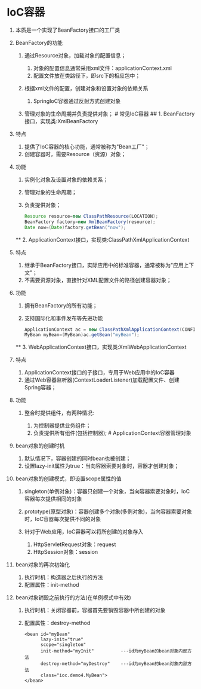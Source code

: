 

* IoC容器


1.  本质是一个实现了BeanFactory接口的工厂类
2.  BeanFactory的功能

    1. 通过Resource对象，加载对象的配置信息；

       1. 对象的配置信息通常采用xml文件：applicationContext.xml
       2. 配置文件放在类路径下，即src下的相应包中；

    2. 根据xml文件的配置，创建对象和设置对象的依赖关系

       1. SpringIoC容器通过反射方式创建对象

    3. 管理对象的生命周期并负责提供对象； # 常见IoC容器 ## 1.
       BeanFactory接口，实现类:XmlBeanFactory

3.  特点

    1. 提供了IoC容器的核心功能，通常被称为"Bean工厂"；
    2. 创建容器时，需要Resource（资源）对象；

4.  功能

    1. 实例化对象及设置对象的依赖关系；
    2. 管理对象的生命周期；
    3. 负责提供对象；

    #+begin_src java
          Resource resource=new ClassPathResource(LOCATION);
          BeanFactory factory=new XmlBeanFactory(resource);
          Date now=(Date)factory.getBean("now");
    #+end_src

    ** 2. ApplicationContext接口，实现类:ClassPathXmlApplicationContext


5.  特点

    1. 继承于BeanFactory接口，实际应用中的标准容器，通常被称为"应用上下文"；
    2. 不需要资源对象，直接针对XML配置文件的路径创建容器对象；

6.  功能

    1. 拥有BeanFactory的所有功能；
    2. 支持国际化和事件发布等先进功能

    #+begin_src java
          ApplicationContext ac = new ClassPathXmlApplicationContext(CONFIG);
          MyBean myBean=(MyBean)ac.getBean("myBean");
    #+end_src

    ** 3. WebApplicationContext接口，实现类:XmlWebApplicationContext


7.  特点

    1. ApplicationContext接口的子接口，专用于Web应用中的IoC容器
    2. 通过Web容器监听器(ContextLoaderListener)加载配置文件、创建Spring容器；

8.  功能

    1. 整合时提供组件，有两种情况:

       1. 为控制器提供业务组件；
       2. 负责提供所有组件(包括控制器); # ApplicationContext容器管理对象

9.  bean对象的创建时机

    1. 默认情况下，容器创建的同时bean也被创建；
    2. 设置lazy-init属性为true：当向容器索要对象时，容器才创建对象；

10. bean对象的创建模式，即设置scope属性的值

    1. singleton(单例对象)：容器只创建一个对象，当向容器索要对象时，IoC容器每次提供相同的对象
    2. prototype(原型对象)：容器创建多个对象(多例对象)，当向容器索要对象时，IoC容器每次提供不同的对象
    3. 针对于Web应用，IoC容器可以将所创建的对象存入

       1. HttpServletRequest对象：request
       2. HttpSession对象：session

11. bean对象的再次初始化

    1. 执行时机：构造器之后执行的方法
    2. 配置属性：init-method

12. bean对象销毁之前执行的方法(在单例模式中有效)

    1. 执行时机：关闭容器前，容器首先要销毁容器中所创建的对象
    2. 配置属性：destroy-method

    #+begin_example
         <bean id="myBean"
               lazy-init="true"
               scope="singleton"
               init-method="myInit"          ---id为myBean的bean对象内部方法
               destroy-method="myDestroy"    ---id为myBean的bean对象内部方法
               class="ioc.demo4.MyBean">
         </bean>
    #+end_example